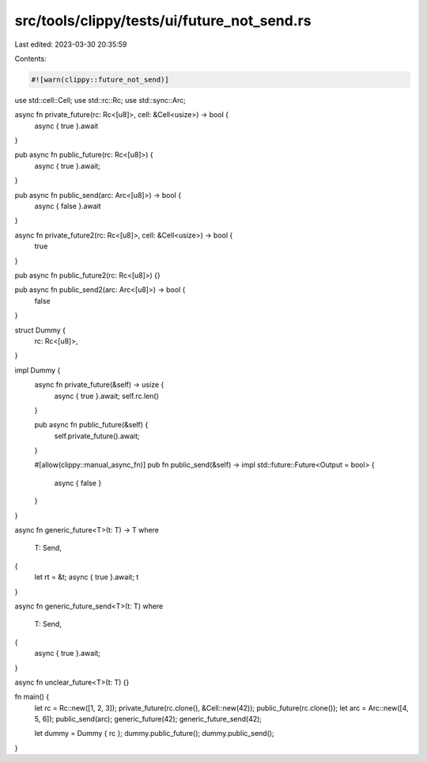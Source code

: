 src/tools/clippy/tests/ui/future_not_send.rs
============================================

Last edited: 2023-03-30 20:35:59

Contents:

.. code-block:: rs

    #![warn(clippy::future_not_send)]

use std::cell::Cell;
use std::rc::Rc;
use std::sync::Arc;

async fn private_future(rc: Rc<[u8]>, cell: &Cell<usize>) -> bool {
    async { true }.await
}

pub async fn public_future(rc: Rc<[u8]>) {
    async { true }.await;
}

pub async fn public_send(arc: Arc<[u8]>) -> bool {
    async { false }.await
}

async fn private_future2(rc: Rc<[u8]>, cell: &Cell<usize>) -> bool {
    true
}

pub async fn public_future2(rc: Rc<[u8]>) {}

pub async fn public_send2(arc: Arc<[u8]>) -> bool {
    false
}

struct Dummy {
    rc: Rc<[u8]>,
}

impl Dummy {
    async fn private_future(&self) -> usize {
        async { true }.await;
        self.rc.len()
    }

    pub async fn public_future(&self) {
        self.private_future().await;
    }

    #[allow(clippy::manual_async_fn)]
    pub fn public_send(&self) -> impl std::future::Future<Output = bool> {
        async { false }
    }
}

async fn generic_future<T>(t: T) -> T
where
    T: Send,
{
    let rt = &t;
    async { true }.await;
    t
}

async fn generic_future_send<T>(t: T)
where
    T: Send,
{
    async { true }.await;
}

async fn unclear_future<T>(t: T) {}

fn main() {
    let rc = Rc::new([1, 2, 3]);
    private_future(rc.clone(), &Cell::new(42));
    public_future(rc.clone());
    let arc = Arc::new([4, 5, 6]);
    public_send(arc);
    generic_future(42);
    generic_future_send(42);

    let dummy = Dummy { rc };
    dummy.public_future();
    dummy.public_send();
}



